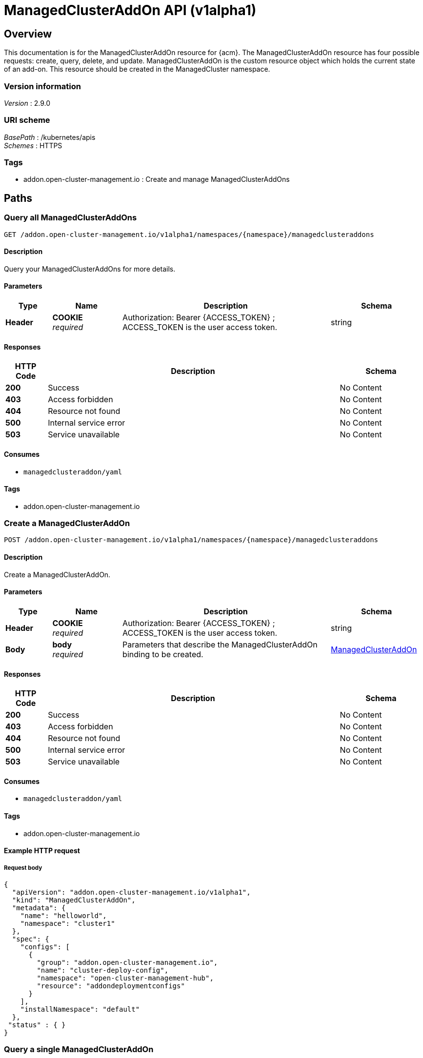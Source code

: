 [#managedclusteraddon-api]
= ManagedClusterAddOn API (v1alpha1)

[[_rhacm-docs_apis_managedclusteraddon_jsonoverview]]
== Overview
This documentation is for the ManagedClusterAddOn resource for {acm}. The ManagedClusterAddOn resource has four possible requests: create, query, delete, and update. 
ManagedClusterAddOn is the custom resource object which holds the current state of an add-on. This resource should be created in the ManagedCluster namespace.


=== Version information
[%hardbreaks]
__Version__ : 2.9.0


=== URI scheme
[%hardbreaks]
__BasePath__ : /kubernetes/apis
__Schemes__ : HTTPS


=== Tags

* addon.open-cluster-management.io : Create and manage ManagedClusterAddOns


[[_rhacm-docs_apis_managedclusteraddon_jsonpaths]]
== Paths

[[_rhacm-docs_apis_managedclusteraddon_jsonquerymanagedclusteraddons]]
=== Query all ManagedClusterAddOns
....
GET /addon.open-cluster-management.io/v1alpha1/namespaces/{namespace}/managedclusteraddons
....


==== Description
Query your ManagedClusterAddOns for more details.


==== Parameters

[options="header", cols=".^2a,.^3a,.^9a,.^4a"]
|===
|Type|Name|Description|Schema
|*Header*|*COOKIE* +
__required__|Authorization: Bearer {ACCESS_TOKEN} ; ACCESS_TOKEN is the user access token.|string
|===


==== Responses

[options="header", cols=".^2a,.^14a,.^4a"]
|===
|HTTP Code|Description|Schema
|*200*|Success|No Content
|*403*|Access forbidden|No Content
|*404*|Resource not found|No Content
|*500*|Internal service error|No Content
|*503*|Service unavailable|No Content
|===


==== Consumes

* `managedclusteraddon/yaml`


==== Tags

* addon.open-cluster-management.io


[[_rhacm-docs_apis_managedclusteraddon_jsoncreatemanagedclusteraddon]]
=== Create a ManagedClusterAddOn
....
POST /addon.open-cluster-management.io/v1alpha1/namespaces/{namespace}/managedclusteraddons
....


==== Description
Create a ManagedClusterAddOn.


==== Parameters

[options="header", cols=".^2a,.^3a,.^9a,.^4a"]
|===
|Type|Name|Description|Schema
|*Header*|*COOKIE* +
__required__|Authorization: Bearer {ACCESS_TOKEN} ; ACCESS_TOKEN is the user access token.|string
|*Body*|*body* +
__required__|Parameters that describe the ManagedClusterAddOn binding to be created.|<<_rhacm-docs_apis_managedclusteraddon_jsonmanagedclusteraddon,ManagedClusterAddOn>>
|===


==== Responses

[options="header", cols=".^2a,.^14a,.^4a"]
|===
|HTTP Code|Description|Schema
|*200*|Success|No Content
|*403*|Access forbidden|No Content
|*404*|Resource not found|No Content
|*500*|Internal service error|No Content
|*503*|Service unavailable|No Content
|===


==== Consumes

* `managedclusteraddon/yaml`


==== Tags

* addon.open-cluster-management.io


==== Example HTTP request

===== Request body
[source,json]
----
{
  "apiVersion": "addon.open-cluster-management.io/v1alpha1",
  "kind": "ManagedClusterAddOn",
  "metadata": {
    "name": "helloworld",
    "namespace": "cluster1"
  },
  "spec": {
    "configs": [
      {
        "group": "addon.open-cluster-management.io",
        "name": "cluster-deploy-config",
        "namespace": "open-cluster-management-hub",
        "resource": "addondeploymentconfigs"
      }
    ],
    "installNamespace": "default"
  },
 "status" : { }
}
----


[[_rhacm-docs_apis_managedclusteraddon_jsonquerymanagedclusteraddon]]
=== Query a single ManagedClusterAddOn
....
GET /addon.open-cluster-management.io/v1alpha1/namespaces/{namespace}/managedclusteraddons/{managedclusteraddon_name}
....


==== Description
Query a single ManagedClusterAddOn for more details.


==== Parameters

[options="header", cols=".^2a,.^3a,.^9a,.^4a"]
|===
|Type|Name|Description|Schema
|*Header*|*COOKIE* +
__required__|Authorization: Bearer {ACCESS_TOKEN} ; ACCESS_TOKEN is the user access token.|string
|*Path*|*managedclusteraddon_name* +
__required__|Name of the ManagedClusterAddOn that you want to query.|string
|===


==== Responses

[options="header", cols=".^2a,.^14a,.^4a"]
|===
|HTTP Code|Description|Schema
|*200*|Success|No Content
|*403*|Access forbidden|No Content
|*404*|Resource not found|No Content
|*500*|Internal service error|No Content
|*503*|Service unavailable|No Content
|===


==== Tags

* addon.open-cluster-management.io


[[_rhacm-docs_apis_managedclusteraddon_jsondeletemanagedclusteraddon]]
=== Delete a ManagedClusterAddOn
....
DELETE /addon.open-cluster-management.io/v1alpha1/namespaces/{namespace}/managedclusteraddons/{managedclusteraddon_name}
....


==== Description
Delete a single ManagedClusterAddOn.


==== Parameters

[options="header", cols=".^2a,.^3a,.^9a,.^4a"]
|===
|Type|Name|Description|Schema
|*Header*|*COOKIE* +
__required__|Authorization: Bearer {ACCESS_TOKEN} ; ACCESS_TOKEN is the user access token.|string
|*Path*|*managedclusteraddon_name* +
__required__|Name of the ManagedClusterAddOn that you want to delete.|string
|===


==== Responses

[options="header", cols=".^2a,.^14a,.^4a"]
|===
|HTTP Code|Description|Schema
|*200*|Success|No Content
|*403*|Access forbidden|No Content
|*404*|Resource not found|No Content
|*500*|Internal service error|No Content
|*503*|Service unavailable|No Content
|===


==== Tags

* addon.open-cluster-management.io


[[_rhacm-docs_apis_managedclusteraddon_jsondefinitions]]
== Definitions

[[_rhacm-docs_apis_managedclusteraddon_jsonmanagedclusteraddon]]
=== ManagedClusterAddOn

[options="header", cols=".^2a,.^3a,.^4a"]
|===
|Name|Description|Schema
|*apiVersion* +
__required__|Versioned schema of the ManagedClusterAddOn. |string
|*kind* +
__required__|String value that represents the REST resource. |string
|*metadata* +
__required__|Metadata of the ManagedClusterAddOn. |object
|*spec* +
__required__|Specification of the ManagedClusterAddOn. |<<_rhacm-docs_apis_managedclusteraddon_jsonmanagedclusteraddon_spec,spec>>
|===

[[_rhacm-docs_apis_managedclusteraddon_jsonmanagedclusteraddon_spec]]
*spec*

[options="header", cols=".^2a,.^3a,.^4a"]
|===
|Name|Description|Schema
|*installNamespace* +
__optional__|The namespace on the managed cluster to install the add-on agent. If it is not set, the open-cluster-management-agent-addon namespace is used to install the add-on agent. |string
|*configs* +
__optional__|A list of add-on configurations where the current add-on has its own configurations. |<<_rhacm-docs_apis_managedclusteraddon_jsonmanagedclusteraddon_addOnConfig,addOnConfig>> array
|===

[[_rhacm-docs_apis_managedclusteraddon_jsonmanagedclusteraddon_addOnConfig]]
*addOnConfig*

[options="header", cols=".^2a,.^3a,.^4a"]
|===
|Name|Description|Schema
|*group* +
__optional__|Group of the add-on configuration. |string
|*resource* +
__required__|Resource of the add-on configuration. |string
|*namespace* +
__optional__|Namespace of the add-on configuration. If this field is not set, the configuration is cluster-scope. |string
|*name* +
__required__|Name of the add-on configuration. |string
|===
